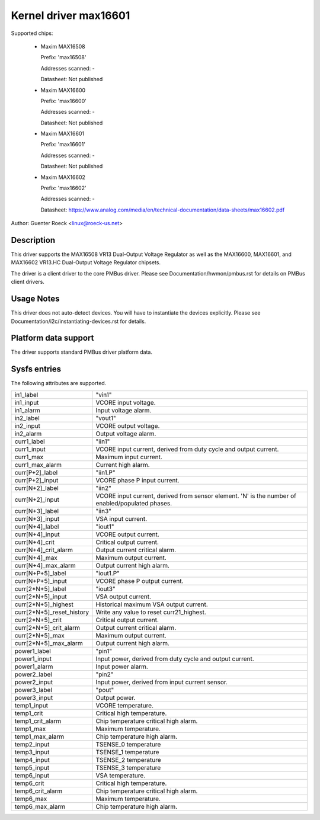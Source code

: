 .. SPDX-License-Identifier: GPL-2.0

Kernel driver max16601
======================

Supported chips:

  * Maxim MAX16508

    Prefix: 'max16508'

    Addresses scanned: -

    Datasheet: Not published

  * Maxim MAX16600

    Prefix: 'max16600'

    Addresses scanned: -

    Datasheet: Not published

  * Maxim MAX16601

    Prefix: 'max16601'

    Addresses scanned: -

    Datasheet: Not published

  * Maxim MAX16602

    Prefix: 'max16602'

    Addresses scanned: -

    Datasheet: https://www.analog.com/media/en/technical-documentation/data-sheets/max16602.pdf

Author: Guenter Roeck <linux@roeck-us.net>


Description
-----------

This driver supports the MAX16508 VR13 Dual-Output Voltage Regulator
as well as the MAX16600, MAX16601, and MAX16602 VR13.HC Dual-Output
Voltage Regulator chipsets.

The driver is a client driver to the core PMBus driver.
Please see Documentation/hwmon/pmbus.rst for details on PMBus client drivers.


Usage Notes
-----------

This driver does not auto-detect devices. You will have to instantiate the
devices explicitly. Please see Documentation/i2c/instantiating-devices.rst for
details.


Platform data support
---------------------

The driver supports standard PMBus driver platform data.


Sysfs entries
-------------

The following attributes are supported.

=============================== ===============================================
in1_label			"vin1"
in1_input			VCORE input voltage.
in1_alarm			Input voltage alarm.

in2_label			"vout1"
in2_input			VCORE output voltage.
in2_alarm			Output voltage alarm.

curr1_label			"iin1"
curr1_input			VCORE input current, derived from duty cycle
				and output current.
curr1_max			Maximum input current.
curr1_max_alarm			Current high alarm.

curr[P+2]_label			"iin1.P"
curr[P+2]_input			VCORE phase P input current.

curr[N+2]_label			"iin2"
curr[N+2]_input			VCORE input current, derived from sensor
				element.
				'N' is the number of enabled/populated phases.

curr[N+3]_label			"iin3"
curr[N+3]_input			VSA input current.

curr[N+4]_label			"iout1"
curr[N+4]_input			VCORE output current.
curr[N+4]_crit			Critical output current.
curr[N+4]_crit_alarm		Output current critical alarm.
curr[N+4]_max			Maximum output current.
curr[N+4]_max_alarm		Output current high alarm.

curr[N+P+5]_label		"iout1.P"
curr[N+P+5]_input		VCORE phase P output current.

curr[2*N+5]_label		"iout3"
curr[2*N+5]_input		VSA output current.
curr[2*N+5]_highest		Historical maximum VSA output current.
curr[2*N+5]_reset_history	Write any value to reset curr21_highest.
curr[2*N+5]_crit		Critical output current.
curr[2*N+5]_crit_alarm		Output current critical alarm.
curr[2*N+5]_max			Maximum output current.
curr[2*N+5]_max_alarm		Output current high alarm.

power1_label			"pin1"
power1_input			Input power, derived from duty cycle and output
				current.
power1_alarm			Input power alarm.

power2_label			"pin2"
power2_input			Input power, derived from input current sensor.

power3_label			"pout"
power3_input			Output power.

temp1_input			VCORE temperature.
temp1_crit			Critical high temperature.
temp1_crit_alarm		Chip temperature critical high alarm.
temp1_max			Maximum temperature.
temp1_max_alarm			Chip temperature high alarm.

temp2_input			TSENSE_0 temperature
temp3_input			TSENSE_1 temperature
temp4_input			TSENSE_2 temperature
temp5_input			TSENSE_3 temperature

temp6_input			VSA temperature.
temp6_crit			Critical high temperature.
temp6_crit_alarm		Chip temperature critical high alarm.
temp6_max			Maximum temperature.
temp6_max_alarm			Chip temperature high alarm.
=============================== ===============================================
